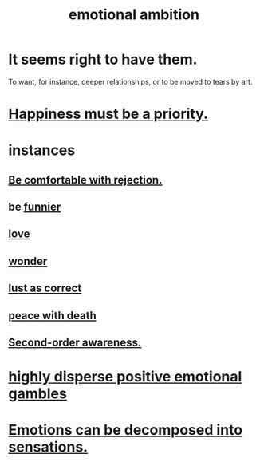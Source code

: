 :PROPERTIES:
:ID:       13aba0e9-33c1-4f2b-906c-4ab3ab683522
:END:
#+title: emotional ambition
* It seems right to have them.
  To want, for instance, deeper relationships,
  or to be moved to tears by art.
* [[id:763e96f9-b1eb-4e0a-b7a7-04917a32f097][Happiness must be a priority.]]
* instances
** [[id:28e96d3a-9cf7-4151-bf43-e155a739d568][Be comfortable with rejection.]]
** be [[id:92cb5b77-ce0e-4e11-8e9e-3be146688fcf][funnier]]
** [[id:a4897164-eb28-4c26-8f26-c8ac98f2db16][love]]
** [[id:792aec5d-797b-4ff7-bc48-ea814d22c4a1][wonder]]
** [[id:94560eb7-3ea1-4098-9107-e083459de5cc][lust as correct]]
** [[id:b236df4e-956c-49f7-b694-da598ccae237][peace with death]]
** [[id:c5b7909b-621a-4a43-8641-7b9df357ee36][Second-order awareness.]]
* [[id:b50ee198-3deb-4bbd-96b1-f670beb01082][highly disperse positive emotional gambles]]
* [[id:b268c502-2ebd-4d76-9025-0a4e2806e1d8][Emotions can be decomposed into sensations.]]
